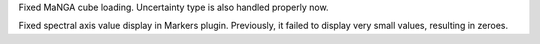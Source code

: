 Fixed MaNGA cube loading. Uncertainty type is also handled properly now.

Fixed spectral axis value display in Markers plugin. Previously, it failed to display very small values, resulting in zeroes.
